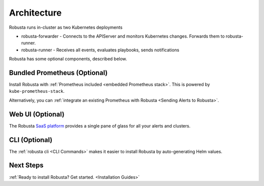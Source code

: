 Architecture
==================

Robusta runs in-cluster as two Kubernetes deployments

* robusta-forwarder - Connects to the APIServer and monitors Kubernetes changes. Forwards them to robusta-runner.
* robusta-runner - Receives all events, evaluates playbooks, sends notifications

.. image:: ../images/arch-1/arch-1.png
   :width: 600
   :align: center

Robusta has some optional components, described below.

Bundled Prometheus (Optional)
^^^^^^^^^^^^^^^^^^^^^^^^^^^^^^^^^^^^

Install Robusta with :ref:`Prometheus included <embedded Prometheus stack>`. This is powered by ``kube-prometheus-stack``.

Alternatively, you can :ref:`integrate an existing Prometheus with Robusta <Sending Alerts to Robusta>`.

Web UI (Optional)
^^^^^^^^^^^^^^^^^^^^^^

The Robusta `SaaS platform <http://home.robusta.dev/ui?from=docs>`_ provides a single pane of glass for all your alerts and clusters.

CLI (Optional)
^^^^^^^^^^^^^^^^
The :ref:`robusta cli <CLI Commands>` makes it easier to install Robusta by auto-generating Helm values.

Next Steps
^^^^^^^^^^^^^

:ref:`Ready to install Robusta? Get started. <Installation Guides>`
